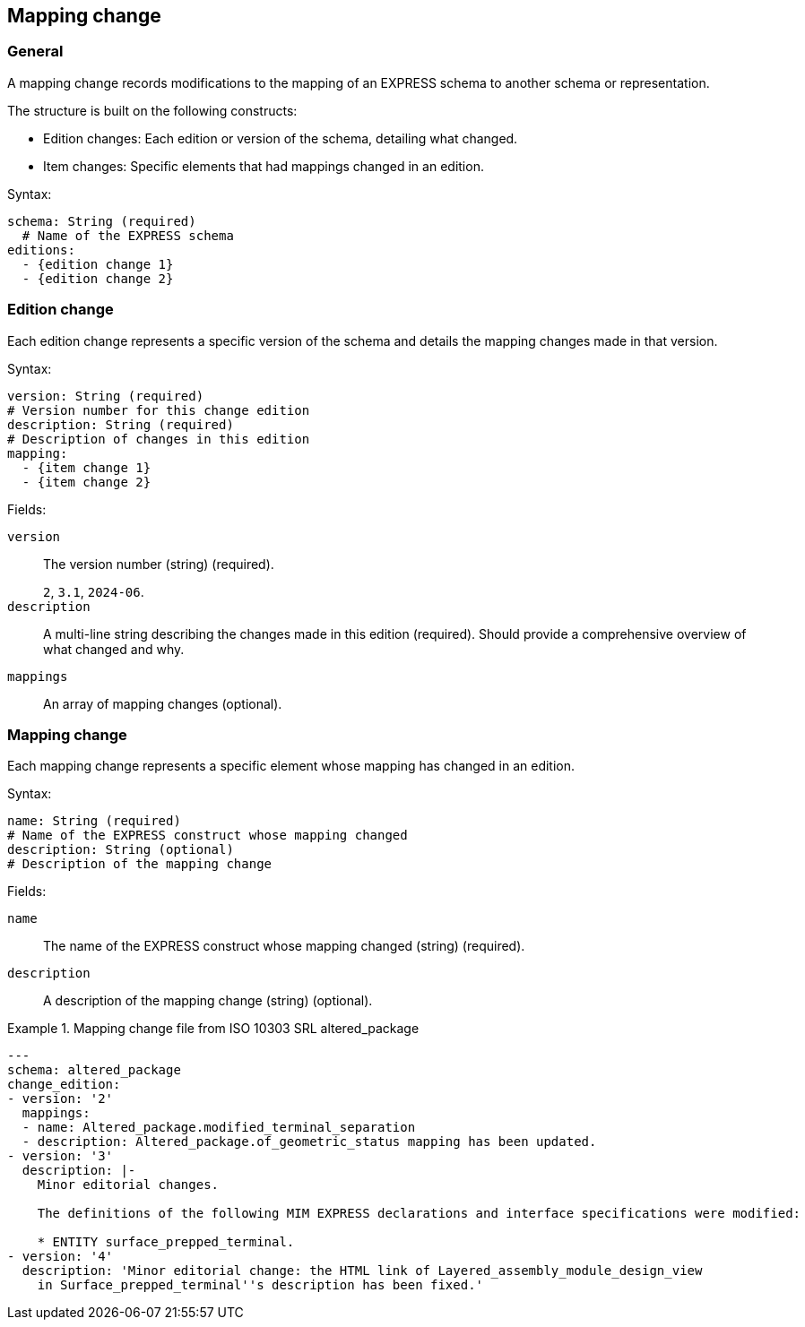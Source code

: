 == Mapping change

=== General


A mapping change records modifications to the mapping of an EXPRESS schema to
another schema or representation.

The structure is built on the following constructs:

* Edition changes: Each edition or version of the schema, detailing what
changed.

* Item changes: Specific elements that had mappings changed in an edition.

Syntax:

[source,yaml]
----
schema: String (required)
  # Name of the EXPRESS schema
editions:
  - {edition change 1}
  - {edition change 2}
----

=== Edition change

Each edition change represents a specific version of the schema and details
the mapping changes made in that version.

Syntax:

[source,yaml]
----
version: String (required)
# Version number for this change edition
description: String (required)
# Description of changes in this edition
mapping:
  - {item change 1}
  - {item change 2}
----

Fields:

`version`:: The version number (string) (required).
+
[example]
`2`, `3.1`, `2024-06`.

`description`:: A multi-line string describing the changes made in this edition
(required). Should provide a comprehensive overview of what changed and why.

`mappings`:: An array of mapping changes (optional).


=== Mapping change

Each mapping change represents a specific element whose mapping has changed in an
edition.

Syntax:

[source,yaml]
----
name: String (required)
# Name of the EXPRESS construct whose mapping changed
description: String (optional)
# Description of the mapping change
----

Fields:

`name`:: The name of the EXPRESS construct whose mapping changed (string) (required).

`description`:: A description of the mapping change (string) (optional).


.Mapping change file from ISO 10303 SRL altered_package
[example]
====
[source,yaml]
----
---
schema: altered_package
change_edition:
- version: '2'
  mappings:
  - name: Altered_package.modified_terminal_separation
  - description: Altered_package.of_geometric_status mapping has been updated.
- version: '3'
  description: |-
    Minor editorial changes.

    The definitions of the following MIM EXPRESS declarations and interface specifications were modified:

    * ENTITY surface_prepped_terminal.
- version: '4'
  description: 'Minor editorial change: the HTML link of Layered_assembly_module_design_view
    in Surface_prepped_terminal''s description has been fixed.'
----
====

